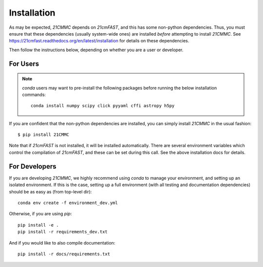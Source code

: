 Installation
============

As may be expected, `21CMMC` depends on `21cmFAST`, and this has some non-python
dependencies. Thus, you must ensure that these dependencies (usually system-wide ones)
are installed *before* attempting to install `21CMMC`. See
https://21cmfast.readthedocs.org/en/latest/installation for details on these dependencies.

Then follow the instructions below, depending on whether you are a user or developer.

For Users
---------

.. note:: `conda` users may want to pre-install the following packages before running
          the below installation commands::

            conda install numpy scipy click pyyaml cffi astropy h5py


If you are confident that the non-python dependencies are installed, you can simply
install `21CMMC` in the usual fashion::

    $ pip install 21CMMC

Note that if `21cmFAST` is not installed, it will be installed automatically. There
are several environment variables which control the compilation of `21cmFAST`, and these
can be set during this call. See the above installation docs for details.

For Developers
--------------
If you are developing `21CMMC`, we highly recommend using `conda` to manage your
environment, and setting up an isolated environment. If this is the case, setting up
a full environment (with all testing and documentation dependencies) should be as easy
as (from top-level dir)::

    conda env create -f environment_dev.yml

Otherwise, if you are using `pip`::

    pip install -e .
    pip install -r requirements_dev.txt

And if you would like to also compile documentation::

    pip install -r docs/requirements.txt
